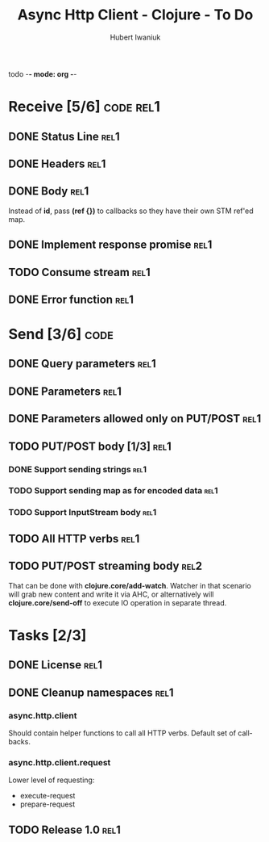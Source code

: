 todo -*- mode: org -*-
#+TITLE: Async Http Client - Clojure - To Do
#+AUTHOR: Hubert Iwaniuk
#+EMAIL: ...

* Receive [5/6]                                                   :code:rel1:
** DONE Status Line                                                     :rel1:
** DONE Headers                                                         :rel1:
** DONE Body                                                            :rel1:
   Instead of *id*, pass *(ref {})* to callbacks so they have their own
   STM ref'ed map.
** DONE Implement response *promise*                                    :rel1:
** TODO Consume stream                                                  :rel1:
** DONE Error function                                                  :rel1:
* Send [3/6]                                                           :code:
** DONE Query parameters                                               :rel1:
** DONE Parameters                                                     :rel1:
** DONE Parameters allowed only on PUT/POST                            :rel1:
** TODO PUT/POST body [1/3]                                            :rel1:
*** DONE Support sending strings                                       :rel1:
*** TODO Support sending map as for encoded data                       :rel1:
*** TODO Support InputStream body                                      :rel1:
** TODO All HTTP verbs                                                 :rel1:
** TODO PUT/POST streaming body                                        :rel2:
   That can be done with *clojure.core/add-watch*.
   Watcher in that scenario will grab new content and write it via
   AHC, or alternatively will *clojure.core/send-off* to execute
   IO operation in separate thread.
* Tasks [2/3]
** DONE License                                                         :rel1:
** DONE Cleanup namespaces                                              :rel1:
*** async.http.client
    Should contain helper functions to call all HTTP verbs.
    Default set of call-backs.
*** async.http.client.request
    Lower level of requesting:
    - execute-request
    - prepare-request
** TODO Release 1.0                                                     :rel1:
